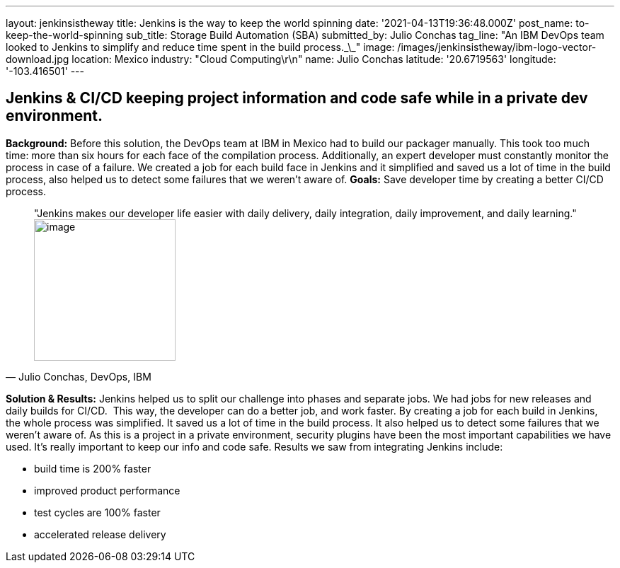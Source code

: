 ---
layout: jenkinsistheway
title: Jenkins is the way to keep the world spinning
date: '2021-04-13T19:36:48.000Z'
post_name: to-keep-the-world-spinning
sub_title: Storage Build Automation (SBA)
submitted_by: Julio Conchas
tag_line: "An IBM DevOps team looked to Jenkins to simplify and reduce time spent in the build process.\_\_"
image: /images/jenkinsistheway/ibm-logo-vector-download.jpg
location: Mexico
industry: "Cloud Computing\r\n"
name: Julio Conchas
latitude: '20.6719563'
longitude: '-103.416501'
---


== Jenkins & CI/CD keeping project information and code safe while in a private dev environment.

*Background:* Before this solution, the DevOps team at IBM in Mexico had to build our packager manually. This took too much time: more than six hours for each face of the compilation process. Additionally, an expert developer must constantly monitor the process in case of a failure. We created a job for each build face in Jenkins and it simplified and saved us a lot of time in the build process, also helped us to detect some failures that we weren't aware of. *Goals:* Save developer time by creating a better CI/CD process. 



[.testimonal]
[quote, "Julio Conchas, DevOps, IBM"]
"Jenkins makes our developer life easier with daily delivery, daily integration, daily improvement, and daily learning."
image:/images/jenkinsistheway/Jenkins-logo.png[image,width=200,height=200]


*Solution & Results:* Jenkins helped us to split our challenge into phases and separate jobs. We had jobs for new releases and daily builds for CI/CD.  This way, the developer can do a better job, and work faster. By creating a job for each build in Jenkins, the whole process was simplified. It saved us a lot of time in the build process. It also helped us to detect some failures that we weren't aware of. As this is a project in a private environment, security plugins have been the most important capabilities we have used. It's really important to keep our info and code safe. Results we saw from integrating Jenkins include:

* build time is 200% faster
* improved product performance
* test cycles are 100% faster
* accelerated release delivery
